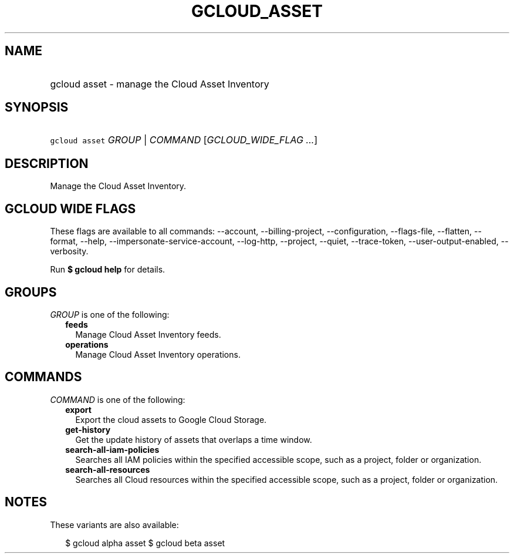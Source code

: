 
.TH "GCLOUD_ASSET" 1



.SH "NAME"
.HP
gcloud asset \- manage the Cloud Asset Inventory



.SH "SYNOPSIS"
.HP
\f5gcloud asset\fR \fIGROUP\fR | \fICOMMAND\fR [\fIGCLOUD_WIDE_FLAG\ ...\fR]



.SH "DESCRIPTION"

Manage the Cloud Asset Inventory.



.SH "GCLOUD WIDE FLAGS"

These flags are available to all commands: \-\-account, \-\-billing\-project,
\-\-configuration, \-\-flags\-file, \-\-flatten, \-\-format, \-\-help,
\-\-impersonate\-service\-account, \-\-log\-http, \-\-project, \-\-quiet,
\-\-trace\-token, \-\-user\-output\-enabled, \-\-verbosity.

Run \fB$ gcloud help\fR for details.



.SH "GROUPS"

\f5\fIGROUP\fR\fR is one of the following:

.RS 2m
.TP 2m
\fBfeeds\fR
Manage Cloud Asset Inventory feeds.

.TP 2m
\fBoperations\fR
Manage Cloud Asset Inventory operations.


.RE
.sp

.SH "COMMANDS"

\f5\fICOMMAND\fR\fR is one of the following:

.RS 2m
.TP 2m
\fBexport\fR
Export the cloud assets to Google Cloud Storage.

.TP 2m
\fBget\-history\fR
Get the update history of assets that overlaps a time window.

.TP 2m
\fBsearch\-all\-iam\-policies\fR
Searches all IAM policies within the specified accessible scope, such as a
project, folder or organization.

.TP 2m
\fBsearch\-all\-resources\fR
Searches all Cloud resources within the specified accessible scope, such as a
project, folder or organization.


.RE
.sp

.SH "NOTES"

These variants are also available:

.RS 2m
$ gcloud alpha asset
$ gcloud beta asset
.RE

